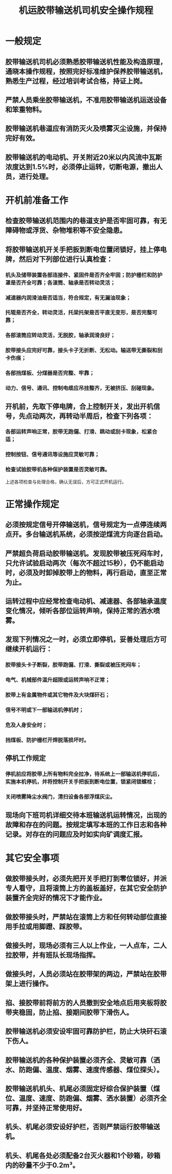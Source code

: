:PROPERTIES:
:ID:       757c6934-2c13-457c-a4b9-79aca2c93d3d
:END:
#+title: 机运胶带输送机司机安全操作规程
* 一般规定
** 胶带输送机司机必须熟悉胶带输送机性能及构造原理，通晓本操作规程，按照完好标准维护保养胶带输送机，熟悉生产过程，经过培训考试合格，持证上岗。
** 严禁人员乘坐胶带输送机，不准用胶带输送机运送设备和笨重物料。
** 胶带输送机巷道应有消防灭火及喷雾灭尘设施，并保持完好有效。
** 胶带输送机的电动机、开关附近20米以内风流中瓦斯浓度达到1.5%时，必须停止运转，切断电源，撤出人员，进行处理。
* 开机前准备工作
** 检查胶带输送机范围内的巷道支护是否牢固可靠，有无障碍物或浮货、杂物堆积等不安全隐患。
** 将胶带输送机开关手把扳到断电位置闭锁好，挂上停电牌，然后对下列部位进行认真检查：
*** 机头及储带装置各部连接件、紧固件是否齐全牢固；防护栅栏和防护罩是否齐全可靠；各滚筒、轴承是否转动灵活；
*** 减速器内润滑油是否适当，符合规定，有无漏油现象；
*** 托辊是否齐全，转动灵活，托梁托架是否平直无变形，是否完整可靠；
*** 各部滚筒应转动灵活，无脱胶，轴承润滑良好；
*** 胶带接头应完好可靠，接头卡子无折断、无松动。输送带无撕裂和刮卡伤痕；
*** 各部挡煤板、分煤器是否完整、牢靠；
*** 动力、信号、通讯、控制电缆应吊挂整齐，无被挤压、刮碰现象。
** 开机前，先取下停电牌，合上控制开关，发出开机信号，先点动两次，再转动半周后，检查下列各项：
*** 各部运转声响正常，胶带无跑偏、打滑、跳动或刮卡现象，松紧合适；
*** 控制按钮、信号通讯等设施应灵敏可靠；
*** 检查试验胶带机各种保护装置是否灵敏可靠。
上述各项检查与处理合格，确认无误后，方可正式开机运行。
* 正常操作规定
** 必须按规定信号开停输送机，信号规定为一点停连续两点开。多台输送机系统，必须按逆煤流方向逐台启动。
** 严禁超负荷启动胶带输送机。发现胶带被压死闷车时，只允许试验启动两次（每次不超过15秒），仍不能启动时，必须及时卸掉胶带上的物料，再行启动，直至正常为止。
** 运转过程中应经常检查电动机、减速器、各部轴承温度变化情况，倾听各部位运转声响，保持正常的洒水喷雾。
** 发现下列情况之一时，必须立即停机，妥善处理后方可继续开机运行：
*** 胶带接头卡子断裂，胶带跑偏、打滑、撕裂或被压死闷车；
*** 电气、机械部件温升超限或运转声响不正常；
*** 胶带上有金属物件或其它物件及大块煤矸石；
*** 信号不明或下一部输送机停机时；
*** 危及人身安全时；
*** 挡煤板、防护栅栏开焊脱落损坏时。
** 停机工作规定
*** 停机前应将胶带上所有物料完全拉净，待系统上一部输送机停机后，实施本机停机，并将控制开关手把扳到断电位置，锁紧闭锁螺栓；
*** 关闭喷雾降尘水阀门，清扫设备各部浮煤灰尘。
** 现场向下班司机详细交待本班输送机运转情况，出现的故障和存在的问题。按规定填写本班的工作日志和各种记录。对存在的问题应及时如实向矿调度汇报。
* 其它安全事项
** 做胶带接头时，必须先把开关手把打到零位锁好，并派专人看守，且将滚筒上方的盖板盖好，在其它安全防护装置齐全完好的情况下才能作业。
** 做胶带接头时，严禁站在滚筒上方和任何转动部位直接用手拉或用脚蹬、踩胶带。
** 做接头时，现场必须有三人以上作业，一人点车，二人拉胶带，并有班队长现场指挥。
** 做接头时，人员必须站在胶带架的两边，严禁站在胶带架上进行操作。
** 掐、接胶带前将前方的人员撤到安全地点后用夹板将胶带夹稳固，防止掐、接期间胶带下滑伤人。
** 胶带输送机必须安设牢固可靠防护栏，防止大块矸石滚下伤人。
** 胶带输送机的各种保护装置必须齐全、灵敏可靠（洒水、防跑偏、温度、烟雾、速度传感器、煤位探头）。
** 胶带输送机机头、机尾必须固定好综合保护装置（煤位、温度、速度、防跑偏、烟雾、洒水装置）必须齐全可靠，并坚持正常使用好。
** 机头、机尾必须安设好护栏，否则严禁运行胶带输送机。
** 机头、机尾各处必须配备2台灭火器和1个砂箱，砂箱内的砂量不少于0.2m³。

